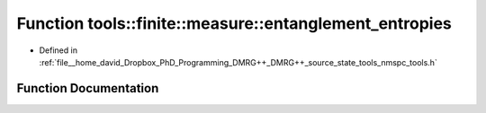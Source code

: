 .. _exhale_function_namespacetools_1_1finite_1_1measure_1a5fa07e0eb6987bcc1431afdfbced7016:

Function tools::finite::measure::entanglement_entropies
=======================================================

- Defined in :ref:`file__home_david_Dropbox_PhD_Programming_DMRG++_DMRG++_source_state_tools_nmspc_tools.h`


Function Documentation
----------------------


.. doxygenfunction:: tools::finite::measure::entanglement_entropies(const class_finite_state&)
